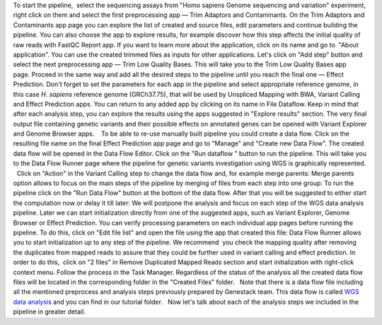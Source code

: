 To start the pipeline,  select the sequencing assays from "Homo sapiens
Genome sequencing and variation" experiment, right click on them and
select the first preprocessing app — Trim Adaptors and Contaminants.
|Trim adaptors and contaminants| On the Trim Adaptors and Contaminants
app page you can explore the list of created and source files,
edit parameters and continue building the pipeline. You can also choose
the app to explore results, for example discover how this step affects
the initial quality of raw reads with FastQC Report app. |Trim A & C
(2)| If you want to learn more about the application, click on its name
and go to  "About application". |Screenshot 2016-01-10 22.33.45| You can
use the created trimmed files as inputs for other applications. Let's
click on "Add step" button and select the next preprocessing app — Trim
Low Quality Bases. |Add step| This will take you to the Trim Low Quality
Bases app page. Proceed in the same way and add all the desired steps to
the pipeline until you reach the final one — Effect Prediction. Don't
forget to set the parameters for each app in the pipeline and select
appropriate reference genome, in this case \ *H. sapiens* reference
genome (GRCh37.75), that will be used by Unspliced Mapping with BWA,
Variant Calling and Effect Prediction apps. You can return to any
added app by clicking on its name in File Dataflow. |Data Flow on the
CLA page| Keep in mind that after each analysis step, you can explore
the results using the apps suggested in "Explore results" section. The
very final output file containing genetic variants and their possible
effects on annotated genes can be opened with Variant Explorer and
Genome Browser apps.    To be able to re-use manually built pipeline you
could create a data flow. Click on the resulting file name on the final
Effect Prediction app page and go to "Manage" and "Create new Data
Flow". |Create new data flow| The created data flow will be opened in
the Data Flow Editor.\ |Screenshot 2016-01-11 12.34.09| Click on the
"Run dataflow " button to run the pipeline. This will take you to the
Data Flow Runner page where the pipeline for genetic variants
investigation using WGS is graphically represented.   Click on "Action"
in the Variant Calling step to change the data flow and, for example
merge parents: |Screenshot 2016-01-11 12.49.07| Merge parents option
allows to focus on the main steps of the pipeline by merging of files
from each step into one group: |Screenshot 2016-01-11 12.55.56| To run
the pipeline click on the "Run Data Flow" button at the bottom of the
data flow. After that you will be suggested to either start the
computation now or delay it till later: |Screenshot 2015-12-23 18.32.32|
We will postpone the analysis and focus on each step of the WGS data
analysis pipeline. Later we can start initialization directly from one
of the suggested apps, such as Variant Explorer, Genome Browser or
Effect Prediction. |Screenshot 2015-12-24 15.28.14| You can verify
processing parameters on each individual app pages before running the
pipeline. To do this, click on "Edit file list" and open the file using
the app that created this file: |Edit File List BWA| Data Flow Runner
allows you to start initialization up to any step of the pipeline. We
recommend  you check the mapping quality after removing the duplicates
from mapped reads to assure that they could be further used in variant
calling and effect prediction. In order to do this,  click on "2 files"
in Remove Duplicated Mapped Reads section and start initialization with
right-click context menu. Follow the process in the Task Manager.
Regardless of the status of the analysis all the created data flow files
will be located in the corresponding folder in the "Created Files"
folder.   |Start initial| Note that there is a data flow file including
all the mentioned preprocess and analysis steps previously prepared by
Genestack team. This data flow is called `WGS data
analysis <https://platform.genestack.org/endpoint/application/run/genestack/datafloweditor?a=GSF1018398&action=viewFile>`__ and you
can find in our tutorial folder.   Now let's talk about each of the
analysis steps we included in the pipeline in greater detail.

.. |Trim adaptors and contaminants| image:: https://genestack.com/wp-content/uploads/2015/12/Trim-adaptors-and-contaminants.png
   :class: aligncenter wp-image-4324
   :width: 600px
   :height: 310px
   :target: https://genestack.com/wp-content/uploads/2015/12/Trim-adaptors-and-contaminants.png
.. |Trim A & C (2)| image:: https://genestack.com/wp-content/uploads/2015/12/Trim-A-C-2.png
   :class: aligncenter wp-image-4325
   :width: 600px
   :height: 274px
   :target: https://genestack.com/wp-content/uploads/2015/12/Trim-A-C-2.png
.. |Screenshot 2016-01-10 22.33.45| image:: https://genestack.com/wp-content/uploads/2016/01/Screenshot-2016-01-10-22.33.45.png
   :class: aligncenter wp-image-4431 size-full
   :width: 415px
   :height: 468px
   :target: https://genestack.com/wp-content/uploads/2016/01/Screenshot-2016-01-10-22.33.45.png
.. |Add step| image:: https://genestack.com/wp-content/uploads/2015/12/Add-step.png
   :class: aligncenter wp-image-4329
   :width: 600px
   :height: 306px
   :target: https://genestack.com/wp-content/uploads/2015/12/Add-step.png
.. |Data Flow on the CLA page| image:: https://genestack.com/wp-content/uploads/2015/12/Data-Flow-on-the-CLA-page.png
   :class: aligncenter wp-image-4330
   :width: 600px
   :height: 116px
   :target: https://genestack.com/wp-content/uploads/2015/12/Data-Flow-on-the-CLA-page.png
.. |Create new data flow| image:: https://genestack.com/wp-content/uploads/2015/12/Create-new-data-flow.png
   :class: aligncenter wp-image-4331
   :width: 600px
   :height: 258px
   :target: https://genestack.com/wp-content/uploads/2015/12/Create-new-data-flow.png
.. |Screenshot 2016-01-11 12.34.09| image:: https://genestack.com/wp-content/uploads/2016/01/Screenshot-2016-01-11-12.34.09.png
   :class: wp-image-4434 size-full aligncenter
   :width: 558px
   :height: 729px
   :target: https://genestack.com/wp-content/uploads/2016/01/Screenshot-2016-01-11-12.34.09.png
.. |Screenshot 2016-01-11 12.49.07| image:: https://genestack.com/wp-content/uploads/2016/01/Screenshot-2016-01-11-12.49.07.png
   :class: aligncenter wp-image-4436 size-full
   :width: 529px
   :height: 226px
.. |Screenshot 2016-01-11 12.55.56| image:: https://genestack.com/wp-content/uploads/2016/01/Screenshot-2016-01-11-12.55.56-e1452507717712.png
   :class: wp-image-4438 size-full aligncenter
   :width: 268px
   :height: 635px
   :target: https://genestack.com/wp-content/uploads/2016/01/Screenshot-2016-01-11-12.55.56-e1452507717712.png
.. |Screenshot 2015-12-23 18.32.32| image:: https://genestack.com/wp-content/uploads/2015/12/Screenshot-2015-12-23-18.32.32.png
   :class: size-full wp-image-4348 aligncenter
   :width: 549px
   :height: 257px
.. |Screenshot 2015-12-24 15.28.14| image:: https://genestack.com/wp-content/uploads/2015/12/Screenshot-2015-12-24-15.28.14.png
   :class: size-full wp-image-4354 aligncenter
   :width: 418px
   :height: 275px
.. |Edit File List BWA| image:: https://genestack.com/wp-content/uploads/2016/01/Edit-File-List-BWA.png
   :class: aligncenter wp-image-4473 size-full
   :width: 424px
   :height: 225px
.. |Start initial| image:: https://genestack.com/wp-content/uploads/2015/11/Start-initial-e1452508766428.png
   :class: wp-image-3963 size-full aligncenter
   :width: 385px
   :height: 449px
   :target: https://genestack.com/wp-content/uploads/2015/11/Start-initial.png
